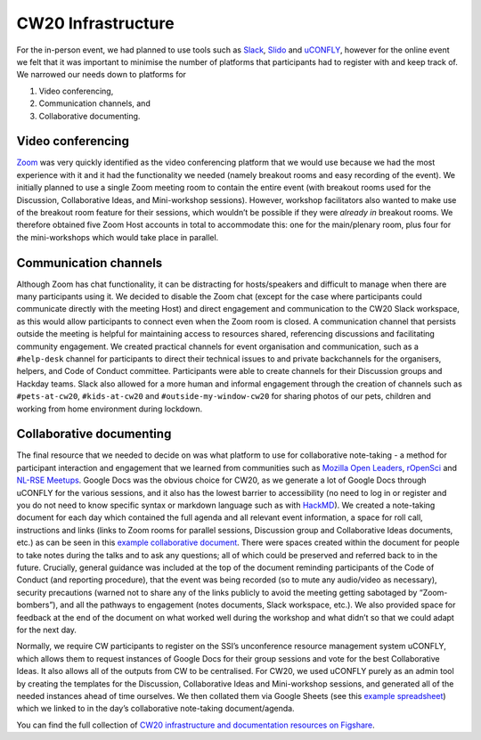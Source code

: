 .. _CW20-Infrastructure: 

CW20 Infrastructure
====================

For the in-person event, we had planned to use tools such as `Slack <https://slack.com>`_, `Slido <https://www.sli.do/>`_ and `uCONFLY <http://uconfly.org/>`_, however for the online event we felt that it was important to minimise the number of platforms that participants had to register with and keep track of. 
We narrowed our needs down to platforms for 

1. Video conferencing,
2. Communication channels, and
3. Collaborative documenting. 

Video conferencing
*******************

`Zoom <https://zoom.us/>`_ was very quickly identified as the video conferencing platform that we would use because we had the most experience with it and it had the functionality we needed (namely breakout rooms and easy recording of the event). 
We initially planned to use a single Zoom meeting room to contain the entire event (with breakout rooms used for the Discussion, Collaborative Ideas, and Mini-workshop sessions). 
However, workshop facilitators also wanted to make use of the breakout room feature for their sessions, which wouldn’t be possible if they were *already in* breakout rooms. 
We therefore obtained five Zoom Host accounts in total to accommodate this: one for the main/plenary room, plus four for the mini-workshops which would take place in parallel. 

Communication channels
***********************

Although Zoom has chat functionality, it can be distracting for hosts/speakers and difficult to manage when there are many participants using it. 
We decided to disable the Zoom chat (except for the case where participants could communicate directly with the meeting Host) and direct engagement and communication to the CW20 Slack workspace, as this would allow participants to connect even when the Zoom room is closed. 
A communication channel that persists outside the meeting is helpful for maintaining access to resources shared, referencing discussions and facilitating community engagement. 
We created practical channels for event organisation and communication, such as a ``#help-desk`` channel for participants to direct their technical issues to and private backchannels for the organisers, helpers, and Code of Conduct committee. 
Participants were able to create channels for their Discussion groups and Hackday teams. 
Slack also allowed for a more human and informal engagement through the creation of channels such as ``#pets-at-cw20``, ``#kids-at-cw20`` and ``#outside-my-window-cw20`` for sharing photos of our pets, children and working from home environment during lockdown.


Collaborative documenting
**************************

The final resource that we needed to decide on was what platform to use for collaborative note-taking - a method for participant interaction and engagement that we learned from communities such as `Mozilla Open Leaders <https://foundation.mozilla.org/en/initiatives/mozilla-open-leaders/>`_, `rOpenSci <https://ropensci.org/commcalls/>`_ and `NL-RSE Meetups <https://nl-rse.org/pages/meetups.html>`_. 
Google Docs was the obvious choice for CW20, as we generate a lot of Google Docs through uCONFLY for the various sessions, and it also has the lowest barrier to accessibility (no need to log in or register and you do not need to know specific syntax or markdown language such as with `HackMD <https://hackmd.io>`_). 
We created a note-taking document for each day which contained the full agenda and all relevant event information, a space for roll call, instructions and links (links to Zoom rooms for parallel sessions, Discussion group and Collaborative Ideas documents, etc.) as can be seen in this `example collaborative document <https://doi.org/10.6084/m9.figshare.12498257>`_. 
There were spaces created within the document for people to take notes during the talks and to ask any questions; all of which could be preserved and referred back to in the future. 
Crucially, general guidance was included at the top of the document reminding participants of the Code of Conduct (and reporting procedure), that the event was being recorded (so to mute any audio/video as necessary), security precautions (warned not to share any of the links publicly to avoid the meeting getting sabotaged by “Zoom-bombers”), and all the pathways to engagement (notes documents, Slack workspace, etc.). 
We also provided space for feedback at the end of the document on what worked well during the workshop and what didn’t so that we could adapt for the next day. 


Normally, we require CW participants to register on the SSI’s unconference resource management system uCONFLY, which allows them to request instances of Google Docs for their group sessions and vote for the best Collaborative Ideas. 
It also allows all of the outputs from CW to be centralised. 
For CW20, we used uCONFLY purely as an admin tool by creating the templates for the Discussion, Collaborative Ideas and Mini-workshop sessions, and generated all of the needed instances ahead of time ourselves. 
We then collated them via Google Sheets (see this `example spreadsheet <https://doi.org/10.6084/m9.figshare.12498278>`_) which we linked to in the day’s collaborative note-taking document/agenda. 

You can find the full collection of `CW20 infrastructure and documentation resources on Figshare <https://doi.org/10.6084/m9.figshare.c.5026400>`_.